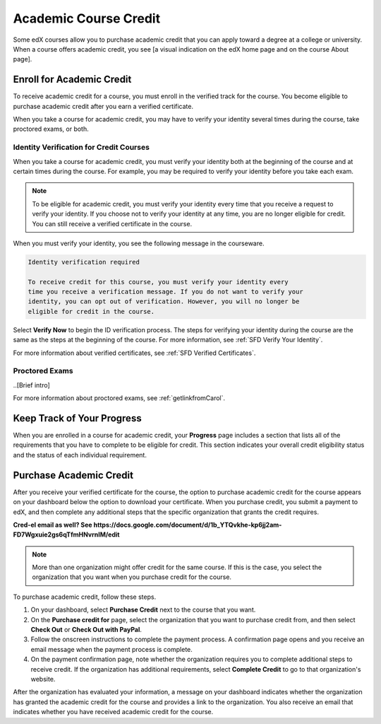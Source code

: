 .. _SFD Academic Course Credit:

#########################
Academic Course Credit
#########################

Some edX courses allow you to purchase academic credit that you can apply
toward a degree at a college or university. When a course offers academic
credit, you see [a visual indication on the edX home page and on the course
About page].

.. eligibility expires after how much time?

.. For Verified courses with Credit option, display new track selection page
.. that has new copy describing Credit as an option when buying Verified
.. (https://openedx.atlassian.net/wiki/display/ECOM/Credit)

*****************************
Enroll for Academic Credit
*****************************

To receive academic credit for a course, you must enroll in the verified track
for the course. You become eligible to purchase academic credit after you earn
a verified certificate.

When you take a course for academic credit, you may have to verify your
identity several times during the course, take proctored exams, or both.

========================================
Identity Verification for Credit Courses
========================================

When you take a course for academic credit, you must verify your identity both
at the beginning of the course and at certain times during the course. For
example, you may be required to verify your identity before you take each
exam.

.. note:: To be eligible for academic credit, you must verify your identity 
 every time that you receive a request to verify your identity. If you choose
 not to verify your identity at any time, you are no longer eligible for
 credit. You can still receive a verified certificate in the course.

When you must verify your identity, you see the following message in the
courseware.

.. code:: 

	Identity verification required

	To receive credit for this course, you must verify your identity every
	time you receive a verification message. If you do not want to verify your
	identity, you can opt out of verification. However, you will no longer be
	eligible for credit in the course.

Select **Verify Now** to begin the ID verification process. The steps for
verifying your identity during the course are the same as the steps at the
beginning of the course. For more information, see :ref:`SFD Verify Your
Identity`.

For more information about verified certificates, see :ref:`SFD Verified
Certificates`.

===================
Proctored Exams
===================

..[Brief intro]

For more information about proctored exams, see :ref:`getlinkfromCarol`.


*****************************
Keep Track of Your Progress
*****************************

When you are enrolled in a course for academic credit, your **Progress** page
includes a section that lists all of the requirements that you have to
complete to be eligible for credit. This section indicates your overall credit
eligibility status and the status of each individual requirement.

.. image:: /Images/SFD_Progress_CreditReqs.png
 :width: 500
 :alt: The Progress page showing requirements for credit eligibility

.. update image when sandbox ready


*****************************
Purchase Academic Credit
*****************************

After you receive your verified certificate for the course, the option to
purchase academic credit for the course appears on your dashboard below the
option to download your certificate. When you purchase credit, you submit a
payment to edX, and then complete any additional steps that the specific
organization that grants the credit requires.


**Cred-el email as well? See https://docs.google.com/document/d/1b_YTQvkhe-kp6jj2am-FD7Wgxuie2gs6qTfmHNvrnIM/edit**

.. Does info about the deadline for purchasing course credit appear on the
.. dashboard too, or not until the Purchase Credit For page?

.. note:: More than one organization might offer credit for the same course. 
 If this is the case, you select the organization that you want when you
 purchase credit for the course.

To purchase academic credit, follow these steps.

#. On your dashboard, select **Purchase Credit** next to the course that you want.
#. On the **Purchase credit for** page, select the organization that you want
   to purchase credit from, and then select **Check Out** or **Check Out with
   PayPal**.
#. Follow the onscreen instructions to complete the payment process. A
   confirmation page opens and you receive an email message when the payment
   process is complete.
#. On the payment confirmation page, note whether the organization requires
   you to complete additional steps to receive credit. If the organization has
   additional requirements, select **Complete Credit** to go to that
   organization's website.

After the organization has evaluated your information, a message on your
dashboard indicates whether the organization has granted the academic credit
for the course and provides a link to the organization. You also receive an
email that indicates whether you have received academic credit for the course.


.. Credit: Dashboard UX:
.. https://openedx.atlassian.net/wiki/display/UX/Credit+-+Dashboard+UX

.. Credit: Checkout and Receipt Pages UX:
.. https://openedx.atlassian.net/wiki/pages/viewpage.action?pageId=30967130

